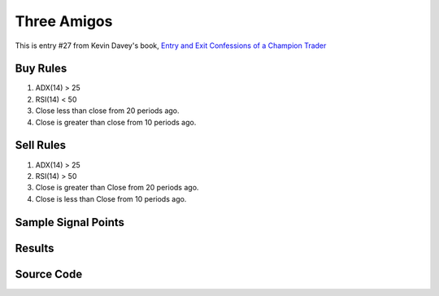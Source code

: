 Three Amigos
=============

This is entry #27 from Kevin 
Davey's book, `Entry and Exit Confessions of a Champion Trader <https://www.amazon.com/Entry-Exit-Confessions-Champion-Trader/dp/1095328557>`_


Buy Rules
---------

1. ADX(14) > 25 

2. RSI(14) < 50

3. Close less than close from 20 periods ago. 

4. Close is greater than close from 10 periods ago. 


Sell Rules 
----------

1. ADX(14)  > 25 

2. RSI(14) > 50

3. Close is greater than Close from 20 periods ago. 

4. Close is less than Close from 10 periods ago. 


Sample Signal Points
--------------------


Results 
-------


Source Code 
-----------